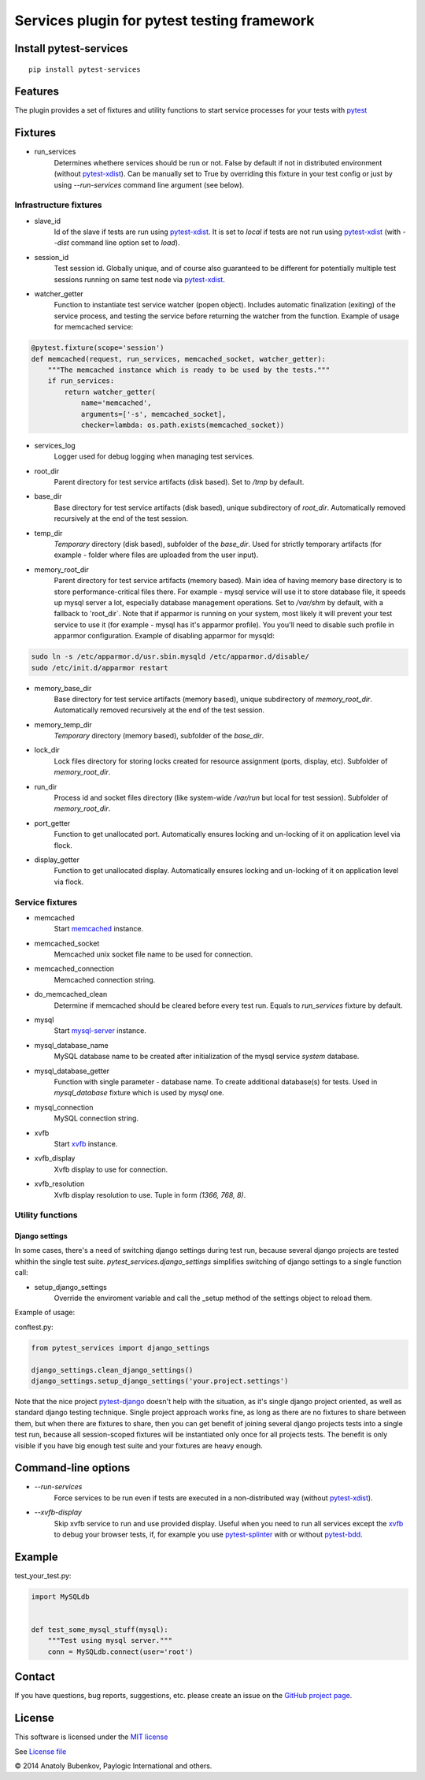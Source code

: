 Services plugin for pytest testing framework
============================================

.. image:: https://api.travis-ci.org/pytest-dev/pytest-services.png
    :target: https://travis-ci.org/pytest-dev/pytest-services
.. image:: https://pypip.in/v/pytest-services/badge.png
    :target: https://crate.io/packages/pytest-services/
.. image:: https://coveralls.io/repos/pytest-dev/pytest-services/badge.png?branch=master
    :target: https://coveralls.io/r/pytest-dev/pytest-services
.. image:: https://readthedocs.org/projects/pytest-services/badge/?version=latest
    :target: https://readthedocs.org/projects/pytest-services/?badge=latest
    :alt: Documentation Status


Install pytest-services
-----------------------

::

    pip install pytest-services


.. _pytest:  http://pytest.org
.. _pytest-xdist: https://pypi.python.org/pypi/pytest-xdist
.. _pytest-splinter: https://pypi.python.org/pypi/pytest-splinter
.. _pytest-bdd: https://pypi.python.org/pypi/pytest-bdd
.. _pytest-django: https://pypi.python.org/pypi/pytest-django
.. _memcached:  http://memcached.org
.. _xvfb: http://en.wikipedia.org/wiki/Xvfb
.. _mysql-server: http://dev.mysql.com/

Features
--------

The plugin provides a set of fixtures and utility functions to start service processes for your tests with
pytest_


Fixtures
--------

* run_services
    Determines whethere services should be run or not. False by default if not in distributed environment
    (without pytest-xdist_). Can be manually set to True by overriding this fixture in your test config or
    just by using `--run-services` command line argument (see below).

Infrastructure fixtures
***********************

* slave_id
    Id of the slave if tests are run using pytest-xdist_. It is set to `local` if tests are not run using
    pytest-xdist_ (with `--dist` command line option set to `load`).
* session_id
    Test session id. Globally unique, and of course also guaranteed to be different for potentially multiple test
    sessions running on same test node via pytest-xdist_.
* watcher_getter
    Function to instantiate test service watcher (popen object). Includes automatic finalization (exiting) of the
    service process, and testing the service before returning the watcher from the function.
    Example of usage for memcached service:

.. code-block:: python

    @pytest.fixture(scope='session')
    def memcached(request, run_services, memcached_socket, watcher_getter):
        """The memcached instance which is ready to be used by the tests."""
        if run_services:
            return watcher_getter(
                name='memcached',
                arguments=['-s', memcached_socket],
                checker=lambda: os.path.exists(memcached_socket))

* services_log
    Logger used for debug logging when managing test services.
* root_dir
    Parent directory for test service artifacts (disk based). Set to `/tmp` by default.
* base_dir
    Base directory for test service artifacts (disk based), unique subdirectory of `root_dir`.
    Automatically removed recursively at the end of the test session.
* temp_dir
    `Temporary` directory (disk based), subfolder of the `base_dir`.
    Used for strictly temporary artifacts (for example - folder where files are uploaded from the user input).
* memory_root_dir
    Parent directory for test service artifacts (memory based). Main idea of having memory base directory is to
    store performance-critical files there. For example - mysql service will use it to store database file, it speeds up
    mysql server a lot, especially database management operations.
    Set to `/var/shm` by default, with a fallback to 'root_dir`. Note that if apparmor is running on your system, most
    likely it will prevent your test service to use it (for example - mysql has it's apparmor profile). You you'll need
    to disable such profile in apparmor configuration.
    Example of disabling apparmor for mysqld:

.. code-block:: sh

    sudo ln -s /etc/apparmor.d/usr.sbin.mysqld /etc/apparmor.d/disable/
    sudo /etc/init.d/apparmor restart

* memory_base_dir
    Base directory for test service artifacts (memory based), unique subdirectory of `memory_root_dir`.
    Automatically removed recursively at the end of the test session.
* memory_temp_dir
    `Temporary` directory (memory based), subfolder of the `base_dir`.
* lock_dir
    Lock files directory for storing locks created for resource assignment (ports, display, etc). Subfolder of
    `memory_root_dir`.
* run_dir
    Process id and socket files directory (like system-wide `/var/run` but local for test session). Subfolder of
    `memory_root_dir`.
* port_getter
    Function to get unallocated port.
    Automatically ensures locking and un-locking of it on application level via flock.
* display_getter
    Function to get unallocated display.
    Automatically ensures locking and un-locking of it on application level via flock.


Service fixtures
****************

* memcached
    Start memcached_ instance.
* memcached_socket
    Memcached unix socket file name to be used for connection.
* memcached_connection
    Memcached connection string.
* do_memcached_clean
    Determine if memcached should be cleared before every test run. Equals to `run_services` fixture by default.
* mysql
    Start mysql-server_ instance.
* mysql_database_name
    MySQL database name to be created after initialization of the mysql service `system` database.
* mysql_database_getter
    Function with single parameter - database name. To create additional database(s) for tests.
    Used in `mysql_database` fixture which is used by `mysql` one.
* mysql_connection
    MySQL connection string.
* xvfb
    Start xvfb_ instance.
* xvfb_display
    Xvfb display to use for connection.
* xvfb_resolution
    Xvfb display resolution to use. Tuple in form `(1366, 768, 8)`.

Utility functions
*****************

Django settings
^^^^^^^^^^^^^^^

In some cases, there's a need of switching django settings during test run, because several django projects are tested
whithin the single test suite.
`pytest_services.django_settings` simplifies switching of django settings to a single function call:

* setup_django_settings
    Override the enviroment variable and call the _setup method of the settings object to reload them.

Example of usage:

conftest.py:

.. code-block:: python

    from pytest_services import django_settings

    django_settings.clean_django_settings()
    django_settings.setup_django_settings('your.project.settings')

Note that the nice project pytest-django_ doesn't help with the situation, as it's single django project oriented, as
well as standard django testing technique. Single project approach works fine, as long as there are no fixtures to share
between them, but when there are fixtures to share, then you can get benefit of joining several django projects tests
into a single test run, because all session-scoped fixtures will be instantiated only once for all projects tests.
The benefit is only visible if you have big enough test suite and your fixtures are heavy enough.


Command-line options
--------------------

* `--run-services`
    Force services to be run even if tests are executed in a non-distributed way (without pytest-xdist_).
* `--xvfb-display`
    Skip xvfb service to run and use provided display. Useful when you need to run all services except the xvfb_
    to debug your browser tests, if, for example you use pytest-splinter_ with or without pytest-bdd_.

Example
-------

test_your_test.py:

.. code-block:: python

    import MySQLdb


    def test_some_mysql_stuff(mysql):
        """Test using mysql server."""
        conn = MySQLdb.connect(user='root')


Contact
-------

If you have questions, bug reports, suggestions, etc. please create an issue on
the `GitHub project page <http://github.com/paylogic/pytest-services>`_.


License
-------

This software is licensed under the `MIT license <http://en.wikipedia.org/wiki/MIT_License>`_

See `License file <https://github.com/paylogic/pytest-services/blob/master/LICENSE.txt>`_


© 2014 Anatoly Bubenkov, Paylogic International and others.

